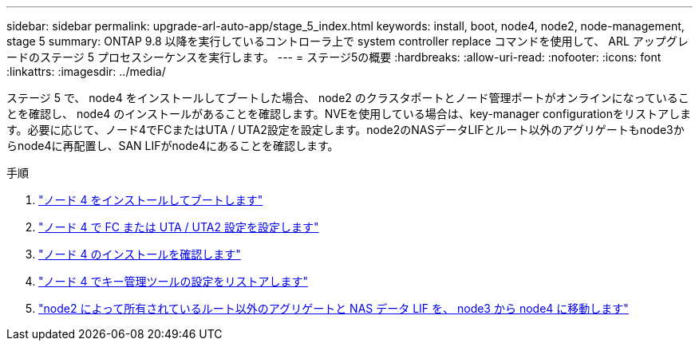 ---
sidebar: sidebar 
permalink: upgrade-arl-auto-app/stage_5_index.html 
keywords: install, boot, node4, node2, node-management, stage 5 
summary: ONTAP 9.8 以降を実行しているコントローラ上で system controller replace コマンドを使用して、 ARL アップグレードのステージ 5 プロセスシーケンスを実行します。 
---
= ステージ5の概要
:hardbreaks:
:allow-uri-read: 
:nofooter: 
:icons: font
:linkattrs: 
:imagesdir: ../media/


[role="lead"]
ステージ 5 で、 node4 をインストールしてブートした場合、 node2 のクラスタポートとノード管理ポートがオンラインになっていることを確認し、 node4 のインストールがあることを確認します。NVEを使用している場合は、key-manager configurationをリストアします。必要に応じて、ノード4でFCまたはUTA / UTA2設定を設定します。node2のNASデータLIFとルート以外のアグリゲートもnode3からnode4に再配置し、SAN LIFがnode4にあることを確認します。

.手順
. link:install_boot_node4.html["ノード 4 をインストールしてブートします"]
. link:set_fc_or_uta_uta2_config_node4.html["ノード 4 で FC または UTA / UTA2 設定を設定します"]
. link:verify_node4_installation.html["ノード 4 のインストールを確認します"]
. link:restore_key-manager_config_node4.html["ノード 4 でキー管理ツールの設定をリストアします"]
. link:move_non_root_aggr_and_nas_data_lifs_node2_from_node3_to_node4.html["node2 によって所有されているルート以外のアグリゲートと NAS データ LIF を、 node3 から node4 に移動します"]

